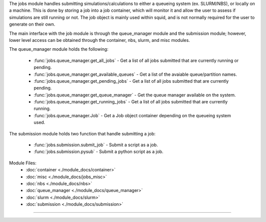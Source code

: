 The jobs module handles submitting simulations/calculations to either a queueing system (ex. SLURM/NBS), or locally on a machine.  This is done by storing a job into a job container, which will monitor it and allow the user to assess if simulations are still running or not.  The job object is mainly used within squid, and is not normally required for the user to generate on their own.

The main interface with the job module is through the queue_manager module and the submission module; however, lower level access can be obtained through the container, nbs, slurm, and misc modules.

The queue_manager module holds the following:

    - :func:`jobs.queue_manager.get_all_jobs` - Get a list of all jobs submitted that are currently running or pending.
    - :func:`jobs.queue_manager.get_available_queues` - Get a list of the avaiable queue/partition names.
    - :func:`jobs.queue_manager.get_pending_jobs` - Get a list of all jobs submitted that are currently pending.
    - :func:`jobs.queue_manager.get_queue_manager` - Get the queue manager available on the system.
    - :func:`jobs.queue_manager.get_running_jobs` - Get a list of all jobs submitted that are currently running.
    - :func:`jobs.queue_manager.Job` - Get a Job object container depending on the queueing system used.

The submission module holds two function that handle submitting a job:

    - :func:`jobs.submission.submit_job` - Submit a script as a job.
    - :func:`jobs.submission.pysub` - Submit a python script as a job.

Module Files:
    - :doc:`container <./module_docs/container>`
    - :doc:`misc <./module_docs/jobs_misc>`
    - :doc:`nbs <./module_docs/nbs>`
    - :doc:`queue_manager <./module_docs/queue_manager>`
    - :doc:`slurm <./module_docs/slurm>`
    - :doc:`submission <./module_docs/submission>`

------------
